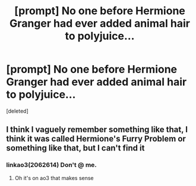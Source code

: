 #+TITLE: [prompt] No one before Hermione Granger had ever added animal hair to polyjuice...

* [prompt] No one before Hermione Granger had ever added animal hair to polyjuice...
:PROPERTIES:
:Score: 7
:DateUnix: 1575222386.0
:DateShort: 2019-Dec-01
:END:
[deleted]


** I think I vaguely remember something like that, I think it was called Hermione's Furry Problem or something like that, but I can't find it
:PROPERTIES:
:Author: 15_Redstones
:Score: 2
:DateUnix: 1575222586.0
:DateShort: 2019-Dec-01
:END:

*** linkao3(2062614) Don't @ me.
:PROPERTIES:
:Author: u-useless
:Score: 2
:DateUnix: 1575224753.0
:DateShort: 2019-Dec-01
:END:

**** Oh it's on ao3 that makes sense
:PROPERTIES:
:Author: 15_Redstones
:Score: 2
:DateUnix: 1575224964.0
:DateShort: 2019-Dec-01
:END:
